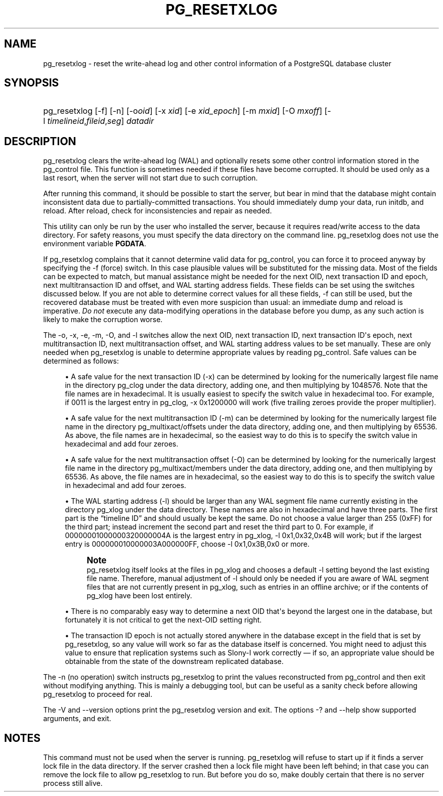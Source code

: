 '\" t
.\"     Title: pg_resetxlog
.\"    Author: The PostgreSQL Global Development Group
.\" Generator: DocBook XSL Stylesheets v1.75.1 <http://docbook.sf.net/>
.\"      Date: 2010-09-16
.\"    Manual: PostgreSQL 9.0.0 Documentation
.\"    Source: PostgreSQL 9.0.0
.\"  Language: English
.\"
.TH "PG_RESETXLOG" "1" "2010-09-16" "PostgreSQL 9.0.0" "PostgreSQL 9.0.0 Documentation"
.\" -----------------------------------------------------------------
.\" * set default formatting
.\" -----------------------------------------------------------------
.\" disable hyphenation
.nh
.\" disable justification (adjust text to left margin only)
.ad l
.\" -----------------------------------------------------------------
.\" * MAIN CONTENT STARTS HERE *
.\" -----------------------------------------------------------------
.SH "NAME"
pg_resetxlog \- reset the write\-ahead log and other control information of a PostgreSQL database cluster
.SH "SYNOPSIS"
.HP \w'pg_resetxlog\ 'u
pg_resetxlog [\-f] [\-n] [\-o\fIoid\fR] [\-x\ \fIxid\fR] [\-e\ \fIxid_epoch\fR] [\-m\ \fImxid\fR] [\-O\ \fImxoff\fR] [\-l\ \fItimelineid\fR,\fIfileid\fR,\fIseg\fR] \fIdatadir\fR
.SH "DESCRIPTION"
.PP
pg_resetxlog
clears the write\-ahead log (WAL) and optionally resets some other control information stored in the
pg_control
file\&. This function is sometimes needed if these files have become corrupted\&. It should be used only as a last resort, when the server will not start due to such corruption\&.
.PP
After running this command, it should be possible to start the server, but bear in mind that the database might contain inconsistent data due to partially\-committed transactions\&. You should immediately dump your data, run
initdb, and reload\&. After reload, check for inconsistencies and repair as needed\&.
.PP
This utility can only be run by the user who installed the server, because it requires read/write access to the data directory\&. For safety reasons, you must specify the data directory on the command line\&.
pg_resetxlog
does not use the environment variable
\fBPGDATA\fR\&.
.PP
If
pg_resetxlog
complains that it cannot determine valid data for
pg_control, you can force it to proceed anyway by specifying the
\-f
(force) switch\&. In this case plausible values will be substituted for the missing data\&. Most of the fields can be expected to match, but manual assistance might be needed for the next OID, next transaction ID and epoch, next multitransaction ID and offset, and WAL starting address fields\&. These fields can be set using the switches discussed below\&. If you are not able to determine correct values for all these fields,
\-f
can still be used, but the recovered database must be treated with even more suspicion than usual: an immediate dump and reload is imperative\&.
\fIDo not\fR
execute any data\-modifying operations in the database before you dump, as any such action is likely to make the corruption worse\&.
.PP
The
\-o,
\-x,
\-e,
\-m,
\-O, and
\-l
switches allow the next OID, next transaction ID, next transaction ID\(aqs epoch, next multitransaction ID, next multitransaction offset, and WAL starting address values to be set manually\&. These are only needed when
pg_resetxlog
is unable to determine appropriate values by reading
pg_control\&. Safe values can be determined as follows:
.sp
.RS 4
.ie n \{\
\h'-04'\(bu\h'+03'\c
.\}
.el \{\
.sp -1
.IP \(bu 2.3
.\}
A safe value for the next transaction ID (\-x) can be determined by looking for the numerically largest file name in the directory
pg_clog
under the data directory, adding one, and then multiplying by 1048576\&. Note that the file names are in hexadecimal\&. It is usually easiest to specify the switch value in hexadecimal too\&. For example, if
0011
is the largest entry in
pg_clog,
\-x 0x1200000
will work (five trailing zeroes provide the proper multiplier)\&.
.RE
.sp
.RS 4
.ie n \{\
\h'-04'\(bu\h'+03'\c
.\}
.el \{\
.sp -1
.IP \(bu 2.3
.\}
A safe value for the next multitransaction ID (\-m) can be determined by looking for the numerically largest file name in the directory
pg_multixact/offsets
under the data directory, adding one, and then multiplying by 65536\&. As above, the file names are in hexadecimal, so the easiest way to do this is to specify the switch value in hexadecimal and add four zeroes\&.
.RE
.sp
.RS 4
.ie n \{\
\h'-04'\(bu\h'+03'\c
.\}
.el \{\
.sp -1
.IP \(bu 2.3
.\}
A safe value for the next multitransaction offset (\-O) can be determined by looking for the numerically largest file name in the directory
pg_multixact/members
under the data directory, adding one, and then multiplying by 65536\&. As above, the file names are in hexadecimal, so the easiest way to do this is to specify the switch value in hexadecimal and add four zeroes\&.
.RE
.sp
.RS 4
.ie n \{\
\h'-04'\(bu\h'+03'\c
.\}
.el \{\
.sp -1
.IP \(bu 2.3
.\}
The WAL starting address (\-l) should be larger than any WAL segment file name currently existing in the directory
pg_xlog
under the data directory\&. These names are also in hexadecimal and have three parts\&. The first part is the
\(lqtimeline ID\(rq
and should usually be kept the same\&. Do not choose a value larger than 255 (0xFF) for the third part; instead increment the second part and reset the third part to 0\&. For example, if
00000001000000320000004A
is the largest entry in
pg_xlog,
\-l 0x1,0x32,0x4B
will work; but if the largest entry is
000000010000003A000000FF, choose
\-l 0x1,0x3B,0x0
or more\&.
.if n \{\
.sp
.\}
.RS 4
.it 1 an-trap
.nr an-no-space-flag 1
.nr an-break-flag 1
.br
.ps +1
\fBNote\fR
.ps -1
.br
pg_resetxlog
itself looks at the files in
pg_xlog
and chooses a default
\-l
setting beyond the last existing file name\&. Therefore, manual adjustment of
\-l
should only be needed if you are aware of WAL segment files that are not currently present in
pg_xlog, such as entries in an offline archive; or if the contents of
pg_xlog
have been lost entirely\&.
.sp .5v
.RE
.RE
.sp
.RS 4
.ie n \{\
\h'-04'\(bu\h'+03'\c
.\}
.el \{\
.sp -1
.IP \(bu 2.3
.\}
There is no comparably easy way to determine a next OID that\(aqs beyond the largest one in the database, but fortunately it is not critical to get the next\-OID setting right\&.
.RE
.sp
.RS 4
.ie n \{\
\h'-04'\(bu\h'+03'\c
.\}
.el \{\
.sp -1
.IP \(bu 2.3
.\}
The transaction ID epoch is not actually stored anywhere in the database except in the field that is set by
pg_resetxlog, so any value will work so far as the database itself is concerned\&. You might need to adjust this value to ensure that replication systems such as
Slony\-I
work correctly \(em if so, an appropriate value should be obtainable from the state of the downstream replicated database\&.
.RE
.PP
The
\-n
(no operation) switch instructs
pg_resetxlog
to print the values reconstructed from
pg_control
and then exit without modifying anything\&. This is mainly a debugging tool, but can be useful as a sanity check before allowing
pg_resetxlog
to proceed for real\&.
.PP
The
\-V
and
\-\-version
options print the
pg_resetxlog
version and exit\&. The options
\-?
and
\-\-help
show supported arguments, and exit\&.
.SH "NOTES"
.PP
This command must not be used when the server is running\&.
pg_resetxlog
will refuse to start up if it finds a server lock file in the data directory\&. If the server crashed then a lock file might have been left behind; in that case you can remove the lock file to allow
pg_resetxlog
to run\&. But before you do so, make doubly certain that there is no server process still alive\&.

